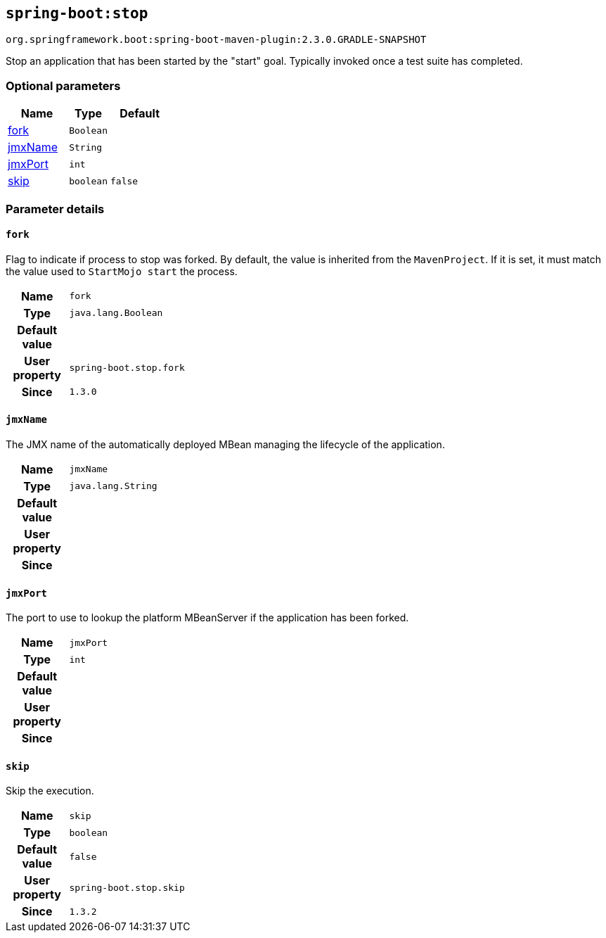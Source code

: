 

[[goals-stop]]
== `spring-boot:stop`
`org.springframework.boot:spring-boot-maven-plugin:2.3.0.GRADLE-SNAPSHOT`

Stop an application that has been started by the "start" goal. Typically invoked once a test suite has completed.


[[goals-stop-parameters-optional]]
=== Optional parameters
[cols="3,2,3"]
|===
| Name | Type | Default

| <<goals-stop-parameters-details-fork,fork>>
| `Boolean`
|

| <<goals-stop-parameters-details-jmxName,jmxName>>
| `String`
|

| <<goals-stop-parameters-details-jmxPort,jmxPort>>
| `int`
|

| <<goals-stop-parameters-details-skip,skip>>
| `boolean`
| `false`

|===


[[goals-stop-parameters-details]]
=== Parameter details


[[goals-stop-parameters-details-fork]]
==== `fork`
Flag to indicate if process to stop was forked. By default, the value is inherited from the `MavenProject`. If it is set, it must match the value used to `StartMojo start` the process.

[cols="10h,90"]
|===

| Name
| `fork`

| Type
| `java.lang.Boolean`

| Default value
|

| User property
| ``spring-boot.stop.fork``

| Since
| `1.3.0`

|===


[[goals-stop-parameters-details-jmxName]]
==== `jmxName`
The JMX name of the automatically deployed MBean managing the lifecycle of the application.

[cols="10h,90"]
|===

| Name
| `jmxName`

| Type
| `java.lang.String`

| Default value
|

| User property
|

| Since
|

|===


[[goals-stop-parameters-details-jmxPort]]
==== `jmxPort`
The port to use to lookup the platform MBeanServer if the application has been forked.

[cols="10h,90"]
|===

| Name
| `jmxPort`

| Type
| `int`

| Default value
|

| User property
|

| Since
|

|===


[[goals-stop-parameters-details-skip]]
==== `skip`
Skip the execution.

[cols="10h,90"]
|===

| Name
| `skip`

| Type
| `boolean`

| Default value
| `false`

| User property
| ``spring-boot.stop.skip``

| Since
| `1.3.2`

|===
